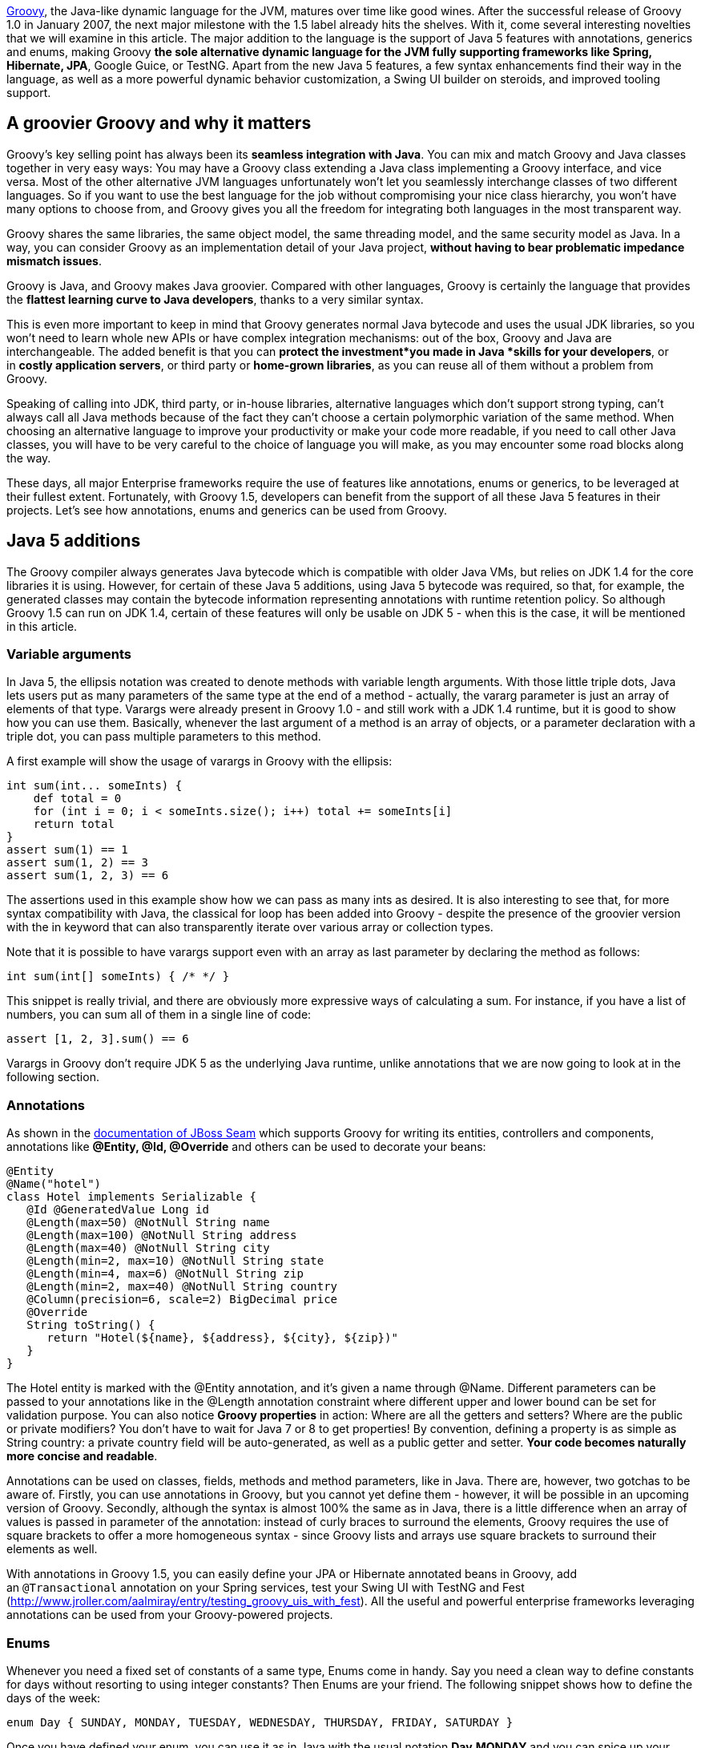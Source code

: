 http://groovy.codehaus.org/[Groovy], the Java-like dynamic language for
the JVM, matures over time like good wines. After the successful release
of Groovy 1.0 in January 2007, the next major milestone with the 1.5
label already hits the shelves. With it, come several interesting
novelties that we will examine in this article. The major addition to
the language is the support of Java 5 features with annotations,
generics and enums, making Groovy *the sole alternative dynamic language
for the JVM fully supporting frameworks like Spring, Hibernate, JPA*,
Google Guice, or TestNG. Apart from the new Java 5 features, a few
syntax enhancements find their way in the language, as well as a more
powerful dynamic behavior customization, a Swing UI builder on steroids,
and improved tooling support.

[[Groovy15releasenotes-AgroovierGroovyandwhyitmatters]]
== A groovier Groovy and why it matters

Groovy’s key selling point has always been its *seamless integration
with Java*. You can mix and match Groovy and Java classes together in
very easy ways: You may have a Groovy class extending a Java class
implementing a Groovy interface, and vice versa. Most of the other
alternative JVM languages unfortunately won’t let you seamlessly
interchange classes of two different languages. So if you want to use
the best language for the job without compromising your nice class
hierarchy, you won’t have many options to choose from, and Groovy gives
you all the freedom for integrating both languages in the most
transparent way.

Groovy shares the same libraries, the same object model, the same
threading model, and the same security model as Java. In a way, you can
consider Groovy as an implementation detail of your Java
project, *without having to bear problematic impedance mismatch issues*.

Groovy is Java, and Groovy makes Java groovier. Compared with other
languages, Groovy is certainly the language that provides the *flattest
learning curve to Java developers*, thanks to a very similar syntax.

This is even more important to keep in mind that Groovy generates normal
Java bytecode and uses the usual JDK libraries, so you won’t need to
learn whole new APIs or have complex integration mechanisms: out of the
box, Groovy and Java are interchangeable. The added benefit is that you
can *protect the investment*you made in Java *skills for your
developers*, or in *costly application servers*, or third party
or *home-grown libraries*, as you can reuse all of them without a
problem from Groovy.

Speaking of calling into JDK, third party, or in-house libraries,
alternative languages which don’t support strong typing, can’t always
call all Java methods because of the fact they can’t choose a certain
polymorphic variation of the same method. When choosing an alternative
language to improve your productivity or make your code more readable,
if you need to call other Java classes, you will have to be very careful
to the choice of language you will make, as you may encounter some road
blocks along the way.

These days, all major Enterprise frameworks require the use of features
like annotations, enums or generics, to be leveraged at their fullest
extent. Fortunately, with Groovy 1.5, developers can benefit from the
support of all these Java 5 features in their projects. Let’s see how
annotations, enums and generics can be used from Groovy.

[[Groovy15releasenotes-Java5additions]]
== Java 5 additions

The Groovy compiler always generates Java bytecode which is compatible
with older Java VMs, but relies on JDK 1.4 for the core libraries it is
using. However, for certain of these Java 5 additions, using Java 5
bytecode was required, so that, for example, the generated classes may
contain the bytecode information representing annotations with runtime
retention policy. So although Groovy 1.5 can run on JDK 1.4, certain of
these features will only be usable on JDK 5 - when this is the case, it
will be mentioned in this article.

[[Groovy15releasenotes-Variablearguments]]
=== Variable arguments

In Java 5, the ellipsis notation was created to denote methods with
variable length arguments. With those little triple dots, Java lets
users put as many parameters of the same type at the end of a method -
actually, the vararg parameter is just an array of elements of that
type. Varargs were already present in Groovy 1.0 - and still work with a
JDK 1.4 runtime, but it is good to show how you can use them. Basically,
whenever the last argument of a method is an array of objects, or a
parameter declaration with a triple dot, you can pass multiple
parameters to this method.

A first example will show the usage of varargs in Groovy with the
ellipsis:

[source,groovy]
--------------------------------------------------------------------------------------------------------------------------------------------------------------------------------------------------------------
int sum(int... someInts) {
    def total = 0
    for (int i = 0; i < someInts.size(); i++) total += someInts[i]
    return total
}
assert sum(1) == 1
assert sum(1, 2) == 3
assert sum(1, 2, 3) == 6
--------------------------------------------------------------------------------------------------------------------------------------------------------------------------------------------------------------

The assertions used in this example show how we can pass as many ints as
desired. It is also interesting to see that, for more syntax
compatibility with Java, the classical for loop has been added into
Groovy - despite the presence of the groovier version with the in
keyword that can also transparently iterate over various array or
collection types.

Note that it is possible to have varargs support even with an array as
last parameter by declaring the method as follows:

[source,groovy]
---------------------------------
int sum(int[] someInts) { /* */ }
---------------------------------

This snippet is really trivial, and there are obviously more expressive
ways of calculating a sum. For instance, if you have a list of numbers,
you can sum all of them in a single line of code:

[source,groovy]
---------------------------
assert [1, 2, 3].sum() == 6
---------------------------

Varargs in Groovy don’t require JDK 5 as the underlying Java runtime,
unlike annotations that we are now going to look at in the following
section.

[[Groovy15releasenotes-Annotations]]
=== Annotations

As shown in
the http://docs.jboss.com/seam/1.3.0.ALPHA/reference/en/html/ch10.html[documentation
of JBoss Seam] which supports Groovy for writing its entities,
controllers and components, annotations like *@Entity, @Id,
@Override* and others can be used to decorate your beans:

[source,groovy]
-------------------------------------------------------------------------------------------------------------------------------------------------------------------------------------------------------------------------------------------------------------------------------------------------------------------------------------------------------------------------------------------------------------------------------------------------------------------------------------------------------------------------------------------------------------------------------
@Entity
@Name("hotel")
class Hotel implements Serializable {
   @Id @GeneratedValue Long id
   @Length(max=50) @NotNull String name
   @Length(max=100) @NotNull String address
   @Length(max=40) @NotNull String city
   @Length(min=2, max=10) @NotNull String state
   @Length(min=4, max=6) @NotNull String zip
   @Length(min=2, max=40) @NotNull String country
   @Column(precision=6, scale=2) BigDecimal price
   @Override
   String toString() {
      return "Hotel(${name}, ${address}, ${city}, ${zip})"
   }
}
-------------------------------------------------------------------------------------------------------------------------------------------------------------------------------------------------------------------------------------------------------------------------------------------------------------------------------------------------------------------------------------------------------------------------------------------------------------------------------------------------------------------------------------------------------------------------------

The Hotel entity is marked with the @Entity annotation, and it’s given a
name through @Name. Different parameters can be passed to your
annotations like in the @Length annotation constraint where different
upper and lower bound can be set for validation purpose. You can also
notice *Groovy properties* in action: Where are all the getters and
setters? Where are the public or private modifiers? You don’t have to
wait for Java 7 or 8 to get properties! By convention, defining a
property is as simple as String country: a private country field will be
auto-generated, as well as a public getter and setter. *Your code
becomes naturally more concise and readable*.

Annotations can be used on classes, fields, methods and method
parameters, like in Java. There are, however, two gotchas to be aware
of. Firstly, you can use annotations in Groovy, but you cannot yet
define them - however, it will be possible in an upcoming version of
Groovy. Secondly, although the syntax is almost 100% the same as in
Java, there is a little difference when an array of values is passed in
parameter of the annotation: instead of curly braces to surround the
elements, Groovy requires the use of square brackets to offer a more
homogeneous syntax - since Groovy lists and arrays use square brackets
to surround their elements as well.

With annotations in Groovy 1.5, you can easily define your JPA or
Hibernate annotated beans
in Groovy, add an `@Transactional` annotation on your Spring services,
test your Swing UI with TestNG and Fest
(http://www.jroller.com/aalmiray/entry/testing_groovy_uis_with_fest).
All the useful and powerful enterprise frameworks leveraging annotations
can be used from your Groovy-powered projects.

[[Groovy15releasenotes-Enums]]
=== Enums

Whenever you need a fixed set of constants of a same type, Enums come in
handy. Say you need a clean way to define constants for days without
resorting to using integer constants? Then Enums are your friend. The
following snippet shows how to define the days of the week:

[source,groovy]
----------------------------------------------------------------------------------
enum Day { SUNDAY, MONDAY, TUESDAY, WEDNESDAY, THURSDAY, FRIDAY, SATURDAY }
----------------------------------------------------------------------------------

Once you have defined your enum, you can use it as in Java with the
usual notation *Day.MONDAY* and you can spice up your switch / case
statements with it as well:

[source,groovy]
---------------------------------------------------------------------------------------------------------------------------------------------------------------------------------------------------------------------------------------------------------------------------------------------------------------------------------------------------
def today = Day.SATURDAY
switch (today) {
     // Saturday or Sunday
     case [Day.SATURDAY, Day.SUNDAY]: println "Weekends are cool"
              break
     // a day between Monday and Friday
     case Day.MONDAY..Day.FRIDAY: println "Boring work day"
              break
     default: println "Are you sure this is a valid day?"
}
---------------------------------------------------------------------------------------------------------------------------------------------------------------------------------------------------------------------------------------------------------------------------------------------------------------------------------------------------

Notice that Groovy’s switch is a bit more powerful than C-like languages
switches in that it is possible to use any kind of object in the switch
and case. Instead of stacking up seven different case block with each
enumerated value, you can regroup them in lists or ranges: whenever the
value is in the list or the range, the case will be true and its
associated instructions will be executed.

A more complex example inspired by the Java tutorial takes a more
astronomical perspective on enums, and shows how your enums can have
properties, constructors and methods:

[source,groovy]
----------------------------------------------------------------------------------------------------------------------------------------------------------------------------------------------------------------------------------------------------------------------------------------------------------------------------------------------------------------------------------------------------------------------------------------------------------------------------------------------------------------------------------------------------------------------------------------------------
enum Planet {
   MERCURY (3.303e+23, 2.4397e6),
   VENUS   (4.869e+24, 6.0518e6),
   EARTH   (5.976e+24, 6.37814e6),
   MARS    (6.421e+23, 3.3972e6),
   JUPITER (1.9e+27,   7.1492e7),
   SATURN  (5.688e+26, 6.0268e7),
   URANUS  (8.686e+25, 2.5559e7),
   NEPTUNE (1.024e+26, 2.4746e7)
   double mass
   double radius
   Planet(double mass, double radius) {
      this.mass = mass;
      this.radius = radius;
   }
   void printMe() {
      println "${name()} has a mass of ${mass} " +
              "and a radius of ${radius}"
   }
}
Planet.EARTH.printMe()
----------------------------------------------------------------------------------------------------------------------------------------------------------------------------------------------------------------------------------------------------------------------------------------------------------------------------------------------------------------------------------------------------------------------------------------------------------------------------------------------------------------------------------------------------------------------------------------------------

Like annotations, enums in Groovy require a JDK 5+ to run on, as Java 5
bytecode is generated.

[[Groovy15releasenotes-Staticimports]]
=== Static imports

In our previous examples of enums, we always had to prefix the
enumerated value with its parent enum class, but thanks to static
imports (which work even on a JDK 1.4 runtime) we can save some
characters by dropping the Planet prefix:

[source,groovy]
--------------------------------------
import static Planet.*SATURN.printMe()
--------------------------------------

No more Planet prefix. But of course, static imports aren’t only
available for enums, but also work for other classes and static fields.
What about doing some math?

[source,groovy]
-------------------------------------------------------------------
import static java.lang.Math.*assert sin(PI / 6) + cos(PI / 3) == 1
-------------------------------------------------------------------

Both the static methods of *java.lang.Math* and its static constants
were statically imported to make the expression more concise. But if the
abbreviations of sine and cosine are not readable for you, you can use
aliasing in Groovy with the as keyword:

[source,groovy]
----------------------------------------------------------------------------------------------------------------------------------------------------------
import static java.lang.Math.PI
import static java.lang.Math.sin as sine
import static java.lang.Math.cos as cosine
assert sine(PI / 6) + cosine(PI / 3) == 1
----------------------------------------------------------------------------------------------------------------------------------------------------------

Aliasing also works with normal imports too, not just static imports,
and it can be pretty handy for adding some shortcut notation to very
long class names as found in many frameworks, or for renaming methods or
constants with non-obvious names, or not following your naming
convention standards.

[[Groovy15releasenotes-Generics]]
=== Generics

A somewhat more controversial feature of Java 5 also finds its way in
the latest release of Groovy 1.5 with Generics. Initially, it may feel
odd to add even more typing information to a dynamic language, after
all. Java developers usually believe that because of type erasure (for
backward compatibility reasons with older versions of Java) no
information is left in the class bytecode to represent the generic type.
However, this is wrong, since through the reflection API, you are able
to introspect a class to discover the types of its fields or of its
methods arguments with the generics details.

So for instance, when you declare of field of type *List<String>*,
somewhere in the bytecode, this information is kept in the form of some
meta-information, although this field is really just of type *List*.
This kind of reflexive information is used by enterprise frameworks like
JPA or Hibernate to be able to relate a collection of elements from an
entity to the entity representing the type of these elements.

To put this into practice, let us check if the generics information is
kept on class fields:

[source,groovy]
----------------------------------------------------------------------------------------------------------------------------------------------------------------------------------------------------------------------------------------------------------------------------------------------------------------------------------------------------------------
class Talk { String title }
class Speaker {
   String name
   List<Talk> talks = []
}
def me = new Speaker(name: 'Guillaume Laforge',
   talks: [new Talk(title: 'Groovy'),new Talk(title: 'Grails')])
def talksField =  me.class.getDeclaredField('talks')
assert talksField.genericType.toString() ==    'java.util.List<Talk>'
----------------------------------------------------------------------------------------------------------------------------------------------------------------------------------------------------------------------------------------------------------------------------------------------------------------------------------------------------------------

We defined two classes: a Speaker class giving Talks at conferences. In
the Speaker class, the talks property is of type *List<Talk>*. Then, we
create a Speaker instance with two nice shortcuts for initializing the
name and talks properties, and for creating a list of Talk instances.
Once this setup code is ready, we retrieve the field representing the
talks, and we check that the generic type information is correct:
yes, *talks* is a *List*, but a *List* of *Talks*.

[[Groovy15releasenotes-Covariantreturntypes]]
=== Covariant return types

In Java 5, if you have a method in a subclass with the same name and
parameter types as in a parent class, but with a return type derived
from the parent method’s return type, then we can override the parent
method. In Groovy 1.0, covariant return types were not supported. But in
Groovy 1.5, you can use them. Additionally, if you are trying to
override a method with a return type not deriving from the parent class
method’s return type, a compilation error will be thrown. Covariant
return types also work with parameterized types.

Beyond the support of Java 5 features which brought a few additions to
the language, a few other syntax enhancements have been introduced in
Groovy 1.5, and we are going to discover them in the following section.

[[Groovy15releasenotes-Syntaxadditions]]
== Syntax additions

[[Groovy15releasenotes-Elvisoperator]]
=== Elvis operator

Apart from the Java 5 features that brought annotations, generics and
enums into Groovy, a new operator finds its way into the language: ?:
the Elvis operator. When you see the operator in question, you will
easily guessed why it was nicknamed that way - if not, think in terms of
Smiley. This new operator is, in fact, a shortcut notation for the
ternary operator. How many times are you using the ternary operator to
change the value of a variable if its content is null to assign it some
default value? The typical case in Java is as follows:

[source,groovy]
-------------------------------------------------------------------------------
String name = "Guillaume";
String displayName = name != null ? name : "Unknown";
-------------------------------------------------------------------------------

In Groovy, since the language is able to ``coerce'' types to boolean
values as needed (for instance where conditional expressions are
required like in if or while constructs), in this statement, we can omit
the comparison to null, because when a String is null, it is coerced to
false, so in Groovy, the statement would become:

[source,groovy]
---------------------------------------------------------------------
String name = "Guillaume"
String displayName = name ? name : "Unknown"
---------------------------------------------------------------------

However, you will still notice the repetition of the name variable,
which would violate the DRY principle (Don’t Repeat Yourself). As this
construct is pretty common, the Elvis operator was introduced to
simplify such recurring cases, and the statements become:

[source,groovy]
----------------------------------------------------------------
String name = "Guillaume"
String displayName = name ?: "Unknown"
----------------------------------------------------------------

The second occurrence of the name variable is simply omitted and the
ternary operator is no more ternary and is shortened to this more
concise form.

It is also worth noticing that there are no side effects to this new
construct, since the first element (here the name) is not evaluated
twice as it would be the case with the ternary operator, so there’s no
need to introduce some intermediate temporary value to hold the result
of the first evaluation of the first element of the ternary operator.

[[Groovy15releasenotes-Classicalforloop]]
=== Classical for loop

Although Groovy is not strictly speaking a 100% superset of Java, the
Groovy syntax comes closer to the Java syntax after each release, and
more and more Java code is also valid Groovy. The net benefit of this is
that when you begin with Groovy, you can copy and paste Java code in
your Groovy classes, and this should just work as expected. Then, over
time, as you learn the language, you start throwing away the semi-colons
which are not mandatory in Groovy, using GStrings (interpolated
strings), or closures, etc. Groovy offers a rather flat learning curve
to Java developers.

However, there was one omission to this Java-syntax compatibility in the
fact the classical for loop inherited from Java’s C background wasn’t
allowed in Groovy. Initially, the Groovy developers thought it was not
the nicest syntax of all and preferred using the for / in construct
which was more readable. But as the Groovy users regularly asked for
this old construct to be also part of Groovy, the team decided to bring
it back to Groovy.

With Groovy 1.5, you can either chose the Groovy for / in, or prefer the
classical for loop:

[source,groovy]
-----------------------------------------------------------------------
for (i in 0..9) println i
for (int i = 0; i < 10; i++) println i
-----------------------------------------------------------------------

At the end of the day, it is probably more a matter of taste, and long
time Groovy users usually prefer the most concise syntax with the for /
in loop instead.

[[Groovy15releasenotes-Namedparameterswithoutparenthesis]]
=== Named parameters without parenthesis

With its malleable and concise syntax, and its advanced dynamic
capabilities, *Groovy is an ideal choice for implementing internal
Domain-Specific Languages*. When you want to share a common metaphor
between subject matter experts and developers, you can leverage Groovy
to create a dedicated business language which models the key concept and
business rules of your application. An important aspect of these DSLs is
to make the code very readable, and also easier to write by
non-technical persons. To achieve this goal even further, the grammar of
the language was tweaked to allow us to use named parameters without the
surrounding parenthesis.

First of all, in Groovy, named parameters look like this:

[source,groovy]
-------------------------------------------------------------------------------------------
fund.compare(to: benchmarkFund, in: euros)
compare(fund: someFund, to: benchmark, in: euros)
-------------------------------------------------------------------------------------------

By adding new properties to numbers - which is possible in Groovy but
beyond the scope of this article - we can also write code like this:

[source,groovy]
---------------------------------------
monster.move(left: 3.meters, at: 5.mph)
---------------------------------------

Now by omitting parenthesis, the code can become a little clearer as
shown below:

[source,groovy]
-------------------------------------------------------------------------------------------------------------------------------
fund.compare to: benchmarkFund, in: euros
compare fund: someFund, to: benchmark, in: euros
monster.move left: 3.meters, at: 5.mph
-------------------------------------------------------------------------------------------------------------------------------

Obviously, this is not a big difference, but each statement becomes
closer to real plain English sentences, and removes the usual
boiler-plate technical code of the host language. This little
enhancement of the grammar of the Groovy language gives more options to
the designers of the business DSL.

[[Groovy15releasenotes-Improvedtoolingsupport]]
== Improved tooling support

A common show-stopper when Groovy was a young language, was the lack of
good tooling support: both the tool chain and the IDE support weren’t up
to the task. Fortunately, with the maturity and success of Groovy and
the Grails web framework, this situation has changed.

[[Groovy15releasenotes-Introductionofthejointcompiler]]
== Introduction of the joint compiler

Groovy is well-known for its transparent and seamless integration with
Java. But this is not just about being able to call Java methods from
Groovy scripts, no, the integration between both languages goes well
beyond that. For instance, it is totally possible to have a Groovy class
extending a Java class which in turns implements a Groovy interface, or
vice versa. This is something other alternative languages don’t alway
support, unfortunately. However, when mixing Groovy and Java classes
together, so far, you had to be careful when compiling both type of
classes by cleverly choosing the order of compilation, and when cyclic
dependencies were spanning both languages, you may have hit a ``chicken
and egg'' problem. Fortunately with Groovy 1.5, this is not the case
anymore, and thanks to a contribution from JetBrains, the makers of the
award winning http://www.jetbrains/idea/[Java IDE IntelliJ IDEA], a
``joint'' compiler is available with which you can compile both Groovy
and Java sources together in one go without having to think about
dependencies between classes.

If you want to use the joint compiler from the command-line, you can
call the groovyc command as usual, but specify the -j flag which will
enable the joint compilation:

----------------------------------------------------
groovyc *.groovy *.java -j -Jsource=1.4 -Jtarget=1.4
----------------------------------------------------

For passing parameters to the underlying javac command, you can prefix
the flags with the J prefix. You can also use the joint compiler through
its Ant task from you Ant or Maven build files:

[source,xml]
--------------------------------------------------------------------------------------------------------------------------------------------------------------------------------------------------------------------------------------------------------------------------------------------------
<taskdef name="groovyc" classname="org.codehaus.groovy.ant.Groovyc" classpathref="my.classpath"/>
<groovyc srcdir="${mainSourceDirectory}"
         destdir="${mainClassesDirectory}"
         classpathref="my.classpath"
         jointCompilationOptions="-j -Jsource=1.4 -Jtarget=1.4" />
--------------------------------------------------------------------------------------------------------------------------------------------------------------------------------------------------------------------------------------------------------------------------------------------------

[[Groovy15releasenotes-MavenpluginforGroovy]]
=== Maven plugin for Groovy

For the Maven users, there is also a fully featured Maven plugin hosted
at Codehaus which allows you to build your Java / Groovy applications:
compile your Groovy and Java code, generate documentation from the
JavaDoc tags, or it even lets you write your own Maven plugins in
Groovy. There is also a Maven archetype to bootstrap your Groovy project
more rapidly. For more information, you may have a look at the
documentation of the plugin: http://mojo.codehaus.org/groovy/index.html

[[Groovy15releasenotes-TheGroovyDocdocumentationtool]]
=== The GroovyDoc documentation tool

As a Java developer, you are used to documenting your code through
JavaDoc tags in the comments of your classes, interfaces, fields, or
methods. In Groovy, you can also use such tags in your comments, and
have them being used by a tool called GroovyDoc to generate the
equivalent JavaDoc documentation for all your Groovy classes.

There’s an Ant task you can define then use to generate the
documentation as follows:

[source,xml]
--------------------------------------------------------------------------------------------------------------------------------------------------------------------------------------------------------------------------------------------------------------------------------------------------------------------------------------------------------------------------------
<taskdef name="groovydoc"
         classname="org.codehaus.groovy.ant.Groovydoc">
   <classpath>
      <path path="${mainClassesDirectory}"/>
      <path refid="compilePath"/>
   </classpath>
</taskdef>

<groovydoc destdir="${docsDirectory}/gapi"
     sourcepath="${mainSourceDirectory}"
     packagenames="**.*" use="true"
     windowtitle="Groovydoc"
     private="false"/>
--------------------------------------------------------------------------------------------------------------------------------------------------------------------------------------------------------------------------------------------------------------------------------------------------------------------------------------------------------------------------------

[[Groovy15releasenotes-NewinteractiveshellandtheSwingconsole]]
== New interactive shell and the Swing console

Groovy distributions always contained two different shells: a
command-line shell as well as a Swing console. Groovysh, the
command-line shell, has never been very friendly in terms of
interactions with its user: whenever you wanted to execute a statement,
you had to type `go' or `execute' after each one, so that it got
executed. For quick prototyping or playing with some new API, typing
`go' each time was very cumbersome. The situation has changed in Groovy
1.5, since a new interactive shell is born. No need to type `go'
anymore.

This new shell features several enhancements, such as the use of the
JLine library which provides ANSI coloring, tab completion for commands,
line editing capabilities. You can work with different script buffers,
remember already imported classes, load existing scripts, save the
current script to a file, browse the history, etc. For detailed
explanations of the supported features, please have a look at
thehttp://groovy.codehaus.org/Groovy+Shel[documentation].

The command-line shell isn’t the only one that received some care, the
Swing console has also been improved, with a new toolbar, with advanced
undo capabilities, the possibility to increase or decrease the font
size, syntax highlighting. A lot of polishing has been applied to the
console.

[[Groovy15releasenotes-IntelliJIDEAJetGroovyplugin]]
=== IntelliJ IDEA JetGroovy plugin

I will save the best of tooling support till the end of this section by
mentioning the JetGroovy plugin: a free and Open Source IntelliJ IDEA
plugin dedicated to the support of both Groovy and Grails. This plugin
has been developed by JetBrains themselves, and provides unmatched
support for both the language and the web framework.

To list a few of the available features of the Groovy support:

* *Syntax highlighting* for all the syntax, plus different warnings for
types not recognized, or when static type information is not known to
help spot potential errors.
* Ability to *run Groovy classes, scripts and JUnit test cases written
in Groovy*.
* *Debugger*: You can debug step by step across your Java and Groovy
code, set breakpoints, show variables, the current stack, etc.
* Joint compiler: the compiler *compiles both Groovy and Java* classes
together and is able to resolve dependencies between both languages.
* *Code completion* for packages, classes, properties, fields,
variables, methods, keywords, and even specific support for the Swing UI
builder.
* Advanced class search and find usage.
* *Refactorings*: most of the usual refactorings you’ve come to love in
Java are available as well and work across Java and Groovy, like
``surround with'', introduce, inline or rename a variable, renaming for
packages, classes, methods, and fields.
* *Imports optimizations and code formatting*.
* Structure view: to have a bird’s eye view of your classes.

At the end of the day, you won’t even notice whether you’re developing a
class in Groovy or in Java, considering the level of interplay and
support offered inside IntelliJ IDEA. This is definitely a plugin to
install if you’re considering adding some dose of Groovy in your Java
project, or if you plan to develop Grails applications.

More information can be found
on http://www.jetbrains.net/confluence/display/GRVY/Groovy+Home[JetBrains
website].

Although I’m only mentioning the plugin for IntelliJ IDEA, for your
Groovy developments, you don’t have to change your habits. You can also
use the Eclipse plugin which is regularly improved by the IBM Project
Zero developers, or Sun’s brand new support of Groovy and Grails in
NetBeans.

[[Groovy15releasenotes-Performanceimprovements]]
== Performance improvements

Along with new features, this new release of Groovy brings noticeable
performance improvements as well as lower memory consumption, compared
to previous versions. In our informal benchmarks measuring the duration
of all our test suites, we noticed speed improvements between 15% to 45%
compared with our beta versions of Groovy 1.5 - and certainly higher
figures can be expected by comparing with the now old Groovy 1.0. More
formal benchmarks have yet to be developed, but those figures have also
been confirmed by developers from an insurance company that is using
Groovy to write the business rules of their policy risk calculation
engine, and from another company who ran several tests on highly
parallel machines. Overall, Groovy 1.5 should be faster and leaner in
most situations. Your mileage may vary depending on your own context of
usage of Groovy.

[[Groovy15releasenotes-Enhanceddynamiccapabilities]]
== Enhanced dynamic capabilities

Through the symbiotic relationships between the Groovy and Grails
projects, new dynamic capabilities have been introduced in Groovy, after
having matured in the heart of Grails.

Groovy is a dynamic language: put simply, it means that certain things
like method dispatch happens at runtime, instead of at compile-time as
it is the case of Java and other languages. There is a specific runtime
system, called the MOP (stands for Meta-Object Protocol) that is
responsible for the dispatching logic. Fortunately, this runtime system
is open enough so that people can hook into the system and change its
usual behavior. For each Java class and for each Groovy instance, there
is an associated meta-class which represents this runtime behavior of
your objects. Groovy offered various ways to interact with the MOP by
defining custom meta-classes by extending some base class, but thanks to
the contribution from the Grails project, a groovier kind of meta-class
is available: the expando meta-class.

Again,code samples are easier to help us understand the concept. In the
following example, the msg String instance has got a meta-class that we
can access through the metaClass property. Then we change the meta-class
of the *String* class to add a new method called up to the String class,
to have a shortcut notation for the *toUpperCase()* method. To do so, we
assign a closure to the up property of the meta-class which is created
as we assign it the closure. This closure takes no argument (hence why
it starts with an arrow), and we call the *toUpperCase()* method on the
delegate of the closure, which is a special closure variable which
represents the real object (here the String instance).

[source,groovy]
----------------------------------------------------------------------------------------------------------------------
def msg = "Hello!"
println msg.metaClass
String.metaClass.up = { -> delegate.toUpperCase() }
assert "HELLO!" == msg.up()
----------------------------------------------------------------------------------------------------------------------

Through this meta-class, you can query the methods and/or properties
which are available:

[source,groovy]
--------------------------------------------------------------------------------------------------------------------------------------------------
// print all the methods
obj.metaClass.methods.each { println it.name }

// print all the properties
obj.metaClass.properties.each { println it.name }
--------------------------------------------------------------------------------------------------------------------------------------------------

You can even check that a certain method or property is available, with
a finer granularity than through any instanceof check:

[source,groovy]
----------------------------------------------------------------------------------------------------------------------------------------------------------------------------------------
def msg = 'Hello!'
if (msg.metaClass.respondsTo(msg, 'toUpperCase')) {
   println msg.toUpperCase()
}
if (msg.metaClass.hasProperty(msg, 'bytes')) {
   println  foo.bytes.encodeBase64()
}
----------------------------------------------------------------------------------------------------------------------------------------------------------------------------------------

These mechanisms are extensively used in the Grails web framework for
instance to create dynamic finders: no need for DAOs in most
circumstances, as you are able to call a *findByTitle()* dynamic method
on a Book domain class. Through meta-classes, Grails automatically
decorates the domain classes with such methods. Furthermore, if the
method doesn’t exist yet, it will be created and cached on first use.
This can be accomplished by other advanced hooks as explained below.

Beyond those examples we’ve seen so far, expando meta-classes also
provide some complementary hooks. Four other kind of methods can be
added to an expando meta-class:

* *invokeMethod()* lets you intercept all methods calls,
* while *methodMissing()* will be called on last resort only of no other
method is found.
* *get/setProperty()* intercepts access to all properties,
* whereas *propertyMissing()* is called when no property can be found.

With expando meta-classes, customizing the behavior of the types of your
application becomes easier and can save precious time of development
compared with the previous version of Groovy. Obviously, not everybody
needs to use those techniques, but they can be handy in a number of
situations where you want to apply some AOP (Aspect Oriented Techniques)
to decorate your classes, and when you want to simplify and make more
readable the business code of your application, by removing some
unnecessary boiler-plate code.

[[Groovy15releasenotes-Swingonsteroids]]
== Swing on steroids

The Groovy project has the chance to have a team of talented Swing
developers who worked hard to enhance the capabilities of Groovy to
build user interfaces in Swing. The basic brick for building Swing UIs
in Groovy is the SwingBuilder class: at a syntactical level in your
source, you can visually see how Swing components are nested within each
other. A simplistic example from the Groovy website shows how to simply
create a little GUI:

[source,groovy]
-----------------------------------------------------------------------------------------------------------------------------------------------------------------------------------------------------------------------------------------------------------------------------------------------------------------------------------------------------------------------------------------------------------------------------------------------------------------------------------------------------------------------------------------------------------------------------------------
import groovy.swing.SwingBuilder
import java.awt.BorderLayout
import groovy.swing.SwingBuilder
import java.awt.BorderLayout as BL

def swing = new SwingBuilder()
count = 0
def textlabel
def frame = swing.frame(title:'Frame', size:[300,300]) {
   borderLayout()
   textlabel = label(text:"Clicked ${count} time(s).", constraints: BL.NORTH)
   button(text:'Click Me', actionPerformed: { count++; textlabel.text = "Clicked ${count} time(s)."; println "clicked"},
      constraints:BorderLayout.SOUTH)
}
frame.pack()
frame.show()
-----------------------------------------------------------------------------------------------------------------------------------------------------------------------------------------------------------------------------------------------------------------------------------------------------------------------------------------------------------------------------------------------------------------------------------------------------------------------------------------------------------------------------------------------------------------------------------------

In the novelties, the Swing builder concept has been extend to provide
custom component factories. There are additional modules, not bundled
with Groovy by default, which integrates the Swing components from JIDE
or from the SwingX project into the usual Swing builder code.

Although this topic would deserve a full article, I’m only going to list
some of the other improvements in this release, for instance, the bind()
method. Inspired by the beans binding JSR (JSR-295), you can easily bind
components or beans together to have them react upon changes made on
each other. In the following example, the size of the insets of the
button will be changed according to the value of the slider component:

[source,groovy]
-----------------------------------------------------------------------------------------------------------------------------------------------------------------------------------------------------------------------------------------------------------------------------------------------------------------------------------------------------------------------------------
import groovy.swing.SwingBuilder
import java.awt.Insets

swing = new SwingBuilder()
frame = swing.frame {
   vbox {
      slider(id: 'slider', value:5)
      button('Big Button?!', margin: bind(source: slider, sourceProperty:'value', converter: { [it, it, it, it] as Insets }))
   }
}
frame.pack()
frame.size = [frame.width + 200, frame.height + 200]
frame.show()
-----------------------------------------------------------------------------------------------------------------------------------------------------------------------------------------------------------------------------------------------------------------------------------------------------------------------------------------------------------------------------------

Binding components together is such a common task when building user
interfaces, that this task has been simplified through this binding
mechanism. There are also some other automatic binding options that can
be used, but again, a dedicated article would probably be better.

In other new and noteworthy features, a few handy new methods have been
added which leverage closures to call the infamous SwingUtilities class,
and to start new threads: edt() will call _invokeAndWait()_,
while *doLater()* will call *invokeLater()*, and *doOutside()* will just
launch a closure in a new thread. No more ugly anonymous inner classes:
just use closures through those shortcut methods!

Last but not least, separating the description of the view and its
associated behavior logic has never been easier, thanks to the build()
method on SwingBuilder. You can create a separate script which only
contains the view, while the interactions or bindings between components
are in the main class, making a clearer separation in the MVC model.

[[Groovy15releasenotes-Summary]]
== Summary

In this article, the new and noteworthy features have been outlined, but
we have barely scratched the surface of this new version of Groovy. The
big highlights are mainly around the new Java 5 features, such as
annotations, enums or generics: it makes Groovy perfectly capable of
being integrated nicely and seamlessly with Enterprise frameworks such
as Spring, Hibernate, or JPA. With the improvements in the syntax and
with the enhanced dynamic capabilities, Groovy will let you customize
your business logic by creating embedded Domain-Specific Languages, that
you can easily integrate at the extension points of your application.
The developer experience has progressed significantly through the work
poured in the tooling support, this is no more a show stopper to the
adoption of Groovy. Overall, with Groovy 1.5, the goal of simplifying
the life of developers has never been so well fulfilled, and Groovy
should definitely be part of all the Java developers’ toolbox.